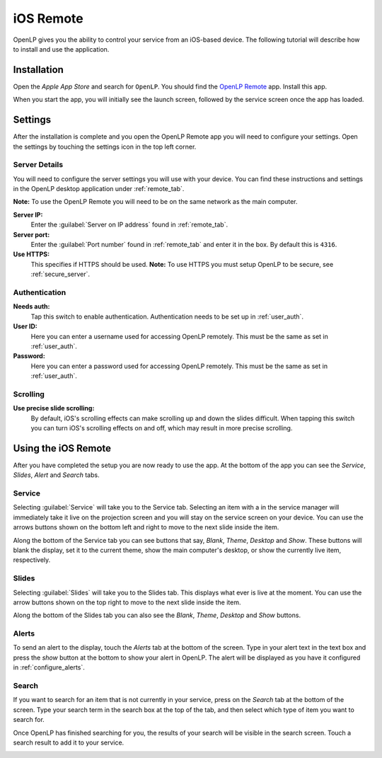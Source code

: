 .. _ios-remote:

iOS Remote
==========

OpenLP gives you the ability to control your service from an iOS-based device. The
following tutorial will describe how to install and use the application.

Installation
------------

Open the *Apple App Store* and search for ``OpenLP``. You should find the
`OpenLP Remote`_ app. Install this app.

.. image:: pics/ios-app-icon.png
   :align: center

When you start the app, you will initially see the launch screen, followed by the
service screen once the app has loaded.

.. image:: pics/ios-service-screen.png
   :width: 25%
   :align: center

Settings
--------

After the installation is complete and you open the OpenLP Remote app you will need to
configure your settings. Open the settings by touching the settings icon in the top
left corner.

.. image:: pics/ios-settings-screen.png
   :width: 25%
   :align: center

Server Details
^^^^^^^^^^^^^^

You will need to configure the server settings you will use with your device. You can find these instructions and
settings in the OpenLP desktop application under :ref:`remote_tab`.

**Note:** To use the OpenLP Remote you will need to be on the same network as the main computer.

**Server IP:**
    Enter the :guilabel:`Server on IP address` found in :ref:`remote_tab`.

**Server port:**
    Enter the :guilabel:`Port number` found in :ref:`remote_tab` and enter it in the box. By default this is ``4316``.

**Use HTTPS:**
    This specifies if HTTPS should be used. **Note:** To use HTTPS you must
    setup OpenLP to be secure, see :ref:`secure_server`.

Authentication
^^^^^^^^^^^^^^

**Needs auth:**
    Tap this switch to enable authentication. Authentication needs to be set up in
    :ref:`user_auth`.

**User ID:**
    Here you can enter a username used for accessing OpenLP remotely. This
    must be the same as set in :ref:`user_auth`.

**Password:**
    Here you can enter a password used for accessing OpenLP remotely. This
    must be the same as set in :ref:`user_auth`.

Scrolling
^^^^^^^^^

**Use precise slide scrolling:**
    By default, iOS's scrolling effects can make scrolling up and down the slides
    difficult. When tapping this switch you can turn iOS's scrolling effects on and off,
    which may result in more precise scrolling.


Using the iOS Remote
--------------------

After you have completed the setup you are now ready to use the app. At the bottom of
the app you can see the *Service*, *Slides*, *Alert* and *Search* tabs.

Service
^^^^^^^

Selecting :guilabel:`Service` will take you to the Service tab. Selecting an item with
a in the service manager will immediately take it live on the projection screen and you
will stay on the service screen on your device. You can use the arrows buttons shown on
the bottom left and right to move to the next slide inside the item. 

.. image:: pics/ios-service-screen.png
   :width: 25%
   :align: center

Along the bottom of the Service tab you can see buttons that say, *Blank*, *Theme*,
*Desktop* and *Show*. These buttons will blank the display, set it to the current theme,
show the main computer's desktop, or show the currently live item, respectively.

Slides
^^^^^^

Selecting :guilabel:`Slides` will take you to the Slides tab. This displays what ever is
live at the moment. You can use the arrow buttons shown on the top right to move to the
next slide inside the item. 

.. image:: pics/ios-slides-screen.png
   :width: 25%
   :align: center

Along the bottom of the Slides tab you can also see the *Blank*, *Theme*, *Desktop* and
*Show* buttons.

Alerts
^^^^^^

To send an alert to the display, touch the *Alerts* tab at the bottom of the screen.
Type in your alert text in the text box and press the *show* button at the bottom to
show your alert in OpenLP. The alert will be displayed as you have it configured in
:ref:`configure_alerts`.

.. image:: pics/ios-alerts-screen.png
   :width: 25%
   :align: center

Search
^^^^^^

If you want to search for an item that is not currently in your service, press on the
*Search* tab at the bottom of the screen. Type your search term in the search box at the top of the tab, and then select which type of item you want to search for.

.. image:: pics/ios-search-screen.png
   :width: 25%
   :align: center

Once OpenLP has finished searching for you, the results of your search will be visible
in the search screen. Touch a search result to add it to your service.

.. image:: pics/ios-results-screen.png
   :width: 25%
   :align: center

.. _OpenLP Remote: https://itunes.apple.com/us/app/openlp-remote/id1096218725?mt=8
